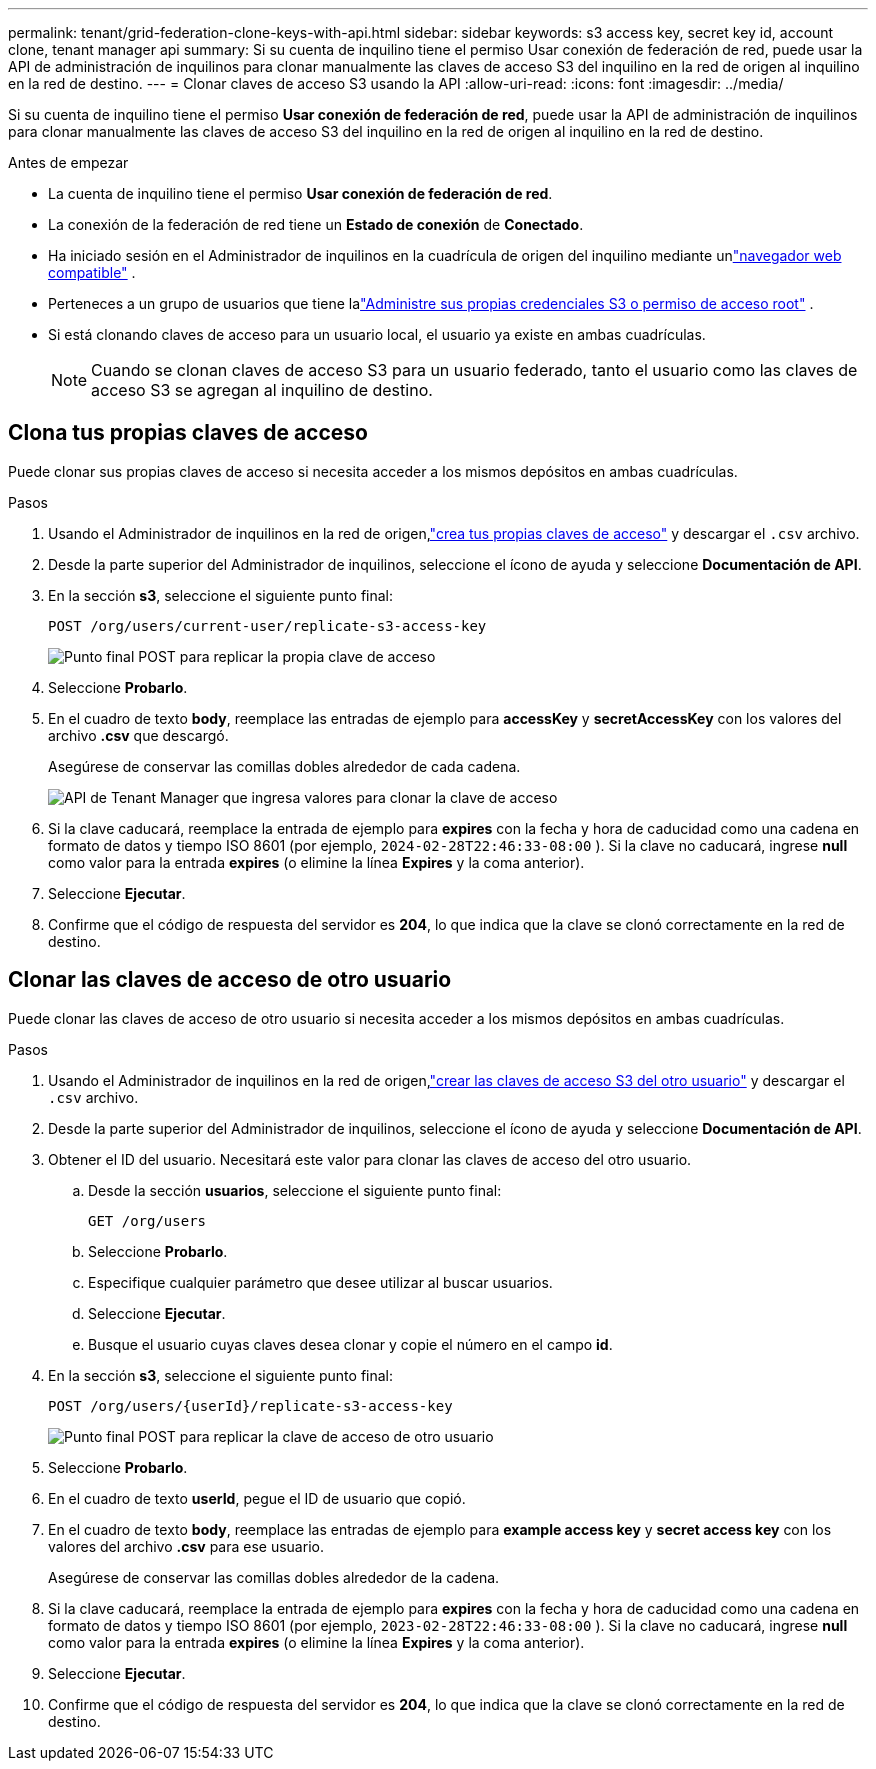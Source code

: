 ---
permalink: tenant/grid-federation-clone-keys-with-api.html 
sidebar: sidebar 
keywords: s3 access key, secret key id, account clone, tenant manager api 
summary: Si su cuenta de inquilino tiene el permiso Usar conexión de federación de red, puede usar la API de administración de inquilinos para clonar manualmente las claves de acceso S3 del inquilino en la red de origen al inquilino en la red de destino. 
---
= Clonar claves de acceso S3 usando la API
:allow-uri-read: 
:icons: font
:imagesdir: ../media/


[role="lead"]
Si su cuenta de inquilino tiene el permiso *Usar conexión de federación de red*, puede usar la API de administración de inquilinos para clonar manualmente las claves de acceso S3 del inquilino en la red de origen al inquilino en la red de destino.

.Antes de empezar
* La cuenta de inquilino tiene el permiso *Usar conexión de federación de red*.
* La conexión de la federación de red tiene un *Estado de conexión* de *Conectado*.
* Ha iniciado sesión en el Administrador de inquilinos en la cuadrícula de origen del inquilino mediante unlink:../admin/web-browser-requirements.html["navegador web compatible"] .
* Perteneces a un grupo de usuarios que tiene lalink:tenant-management-permissions.html["Administre sus propias credenciales S3 o permiso de acceso root"] .
* Si está clonando claves de acceso para un usuario local, el usuario ya existe en ambas cuadrículas.
+

NOTE: Cuando se clonan claves de acceso S3 para un usuario federado, tanto el usuario como las claves de acceso S3 se agregan al inquilino de destino.





== Clona tus propias claves de acceso

Puede clonar sus propias claves de acceso si necesita acceder a los mismos depósitos en ambas cuadrículas.

.Pasos
. Usando el Administrador de inquilinos en la red de origen,link:creating-your-own-s3-access-keys.html["crea tus propias claves de acceso"] y descargar el `.csv` archivo.
. Desde la parte superior del Administrador de inquilinos, seleccione el ícono de ayuda y seleccione *Documentación de API*.
. En la sección *s3*, seleccione el siguiente punto final:
+
`POST /org/users/current-user/replicate-s3-access-key`

+
image::../media/grid-federation-post-current-user-replicate.png[Punto final POST para replicar la propia clave de acceso]

. Seleccione *Probarlo*.
. En el cuadro de texto *body*, reemplace las entradas de ejemplo para *accessKey* y *secretAccessKey* con los valores del archivo *.csv* que descargó.
+
Asegúrese de conservar las comillas dobles alrededor de cada cadena.

+
image::../media/grid-federation-clone-access-key.png[API de Tenant Manager que ingresa valores para clonar la clave de acceso]

. Si la clave caducará, reemplace la entrada de ejemplo para *expires* con la fecha y hora de caducidad como una cadena en formato de datos y tiempo ISO 8601 (por ejemplo, `2024-02-28T22:46:33-08:00` ).  Si la clave no caducará, ingrese *null* como valor para la entrada *expires* (o elimine la línea *Expires* y la coma anterior).
. Seleccione *Ejecutar*.
. Confirme que el código de respuesta del servidor es *204*, lo que indica que la clave se clonó correctamente en la red de destino.




== Clonar las claves de acceso de otro usuario

Puede clonar las claves de acceso de otro usuario si necesita acceder a los mismos depósitos en ambas cuadrículas.

.Pasos
. Usando el Administrador de inquilinos en la red de origen,link:creating-another-users-s3-access-keys.html["crear las claves de acceso S3 del otro usuario"] y descargar el `.csv` archivo.
. Desde la parte superior del Administrador de inquilinos, seleccione el ícono de ayuda y seleccione *Documentación de API*.
. Obtener el ID del usuario.  Necesitará este valor para clonar las claves de acceso del otro usuario.
+
.. Desde la sección *usuarios*, seleccione el siguiente punto final:
+
`GET /org/users`

.. Seleccione *Probarlo*.
.. Especifique cualquier parámetro que desee utilizar al buscar usuarios.
.. Seleccione *Ejecutar*.
.. Busque el usuario cuyas claves desea clonar y copie el número en el campo *id*.


. En la sección *s3*, seleccione el siguiente punto final:
+
`POST /org/users/{userId}/replicate-s3-access-key`

+
image::../media/grid-federation-post-other-user.png[Punto final POST para replicar la clave de acceso de otro usuario]

. Seleccione *Probarlo*.
. En el cuadro de texto *userId*, pegue el ID de usuario que copió.
. En el cuadro de texto *body*, reemplace las entradas de ejemplo para *example access key* y *secret access key* con los valores del archivo *.csv* para ese usuario.
+
Asegúrese de conservar las comillas dobles alrededor de la cadena.

. Si la clave caducará, reemplace la entrada de ejemplo para *expires* con la fecha y hora de caducidad como una cadena en formato de datos y tiempo ISO 8601 (por ejemplo, `2023-02-28T22:46:33-08:00` ).  Si la clave no caducará, ingrese *null* como valor para la entrada *expires* (o elimine la línea *Expires* y la coma anterior).
. Seleccione *Ejecutar*.
. Confirme que el código de respuesta del servidor es *204*, lo que indica que la clave se clonó correctamente en la red de destino.

